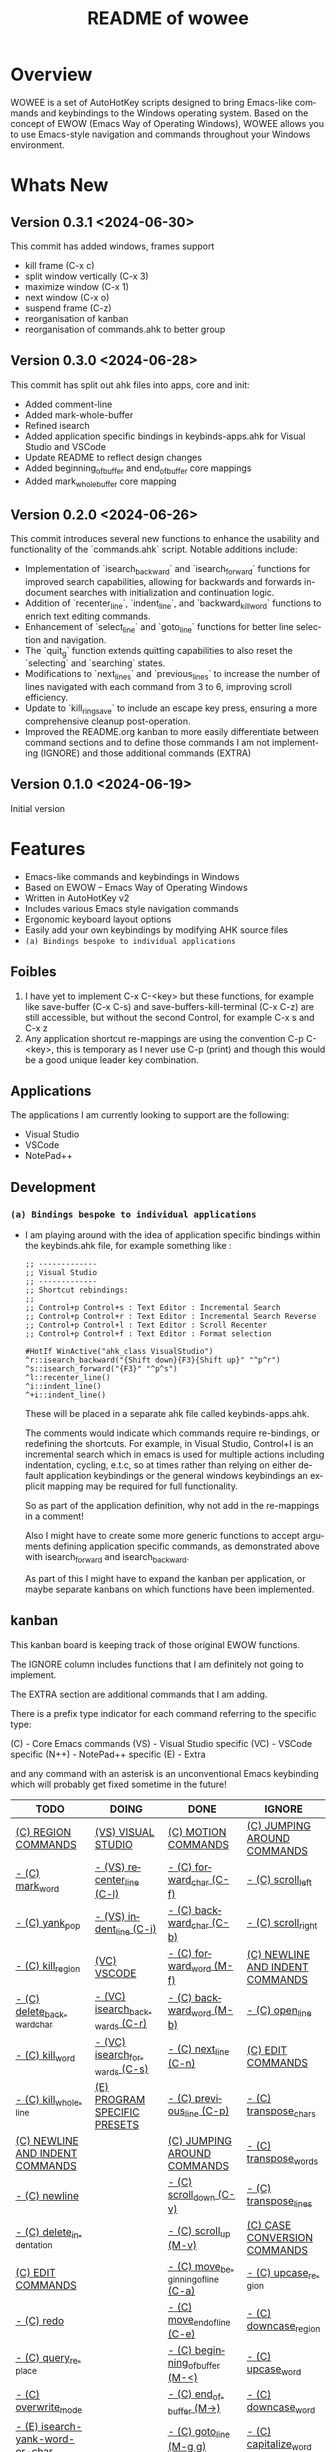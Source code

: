#+title: README of wowee
#+author: James Dyer
#+email: captainflasmr@gmail.com
#+language: en
#+options: ':t toc:nil author:nil email:nil num:nil title:nil
#+todo: TODO DOING | DONE IGNORE
#+startup: showall

#+attr_org: :width 300px
#+attr_html: :width 100%
[[file:img/WOWEE---Windows-Operating-With-Emacs-Enhancements_banner.jpg]]

* Overview

WOWEE is a set of AutoHotKey scripts designed to bring Emacs-like commands and keybindings to the Windows operating system. Based on the concept of EWOW (Emacs Way of Operating Windows), WOWEE allows you to use Emacs-style navigation and commands throughout your Windows environment.

* Whats New

** Version 0.3.1 <2024-06-30>

This commit has added windows, frames support

- kill frame (C-x c)
- split window vertically (C-x 3)
- maximize window (C-x 1)
- next window (C-x o)
- suspend frame (C-z)
- reorganisation of kanban
- reorganisation of commands.ahk to better group

** Version 0.3.0 <2024-06-28>

This commit has split out ahk files into apps, core and init:
- Added comment-line
- Added mark-whole-buffer
- Refined isearch
- Added application specific bindings in keybinds-apps.ahk for Visual Studio and VSCode
- Update README to reflect design changes
- Added beginning_of_buffer and end_of_buffer core mappings
- Added mark_whole_buffer core mapping

** Version 0.2.0 <2024-06-26>

This commit introduces several new functions to enhance the usability and
functionality of the `commands.ahk` script. Notable additions include:

- Implementation of `isearch_backward` and `isearch_forward` functions for improved search capabilities, allowing for backwards and forwards in-document searches with initialization and continuation logic.
- Addition of `recenter_line`, `indent_line`, and `backward_kill_word` functions to enrich text editing commands.
- Enhancement of `select_line` and `goto_line` functions for better line selection and navigation.
- The `quit_g` function extends quitting capabilities to also reset the `selecting` and `searching` states.
- Modifications to `next_lines` and `previous_lines` to increase the number of lines navigated with each command from 3 to 6, improving scroll efficiency.
- Update to `kill_ring_save` to include an escape key press, ensuring a more comprehensive cleanup post-operation.
- Improved the README.org kanban to more easily differentiate between command sections and to define those commands I am not implementing (IGNORE) and those additional commands (EXTRA)

** Version 0.1.0 <2024-06-19>

Initial version


* Features

- Emacs-like commands and keybindings in Windows
- Based on EWOW – Emacs Way of Operating Windows
- Written in AutoHotKey v2
- Includes various Emacs style navigation commands
- Ergonomic keyboard layout options
- Easily add your own keybindings by modifying AHK source files
- =(a) Bindings bespoke to individual applications=

** Foibles

1. I have yet to implement C-x C-<key> but these functions, for example like save-buffer (C-x C-s) and save-buffers-kill-terminal (C-x C-z) are still accessible, but without the second Control, for example C-x s and C-x z
2. Any application shortcut re-mappings are using the convention C-p C-<key>, this is temporary as I never use C-p (print) and though this would be a good unique leader key combination.

** Applications

The applications I am currently looking to support are the following:
- Visual Studio
- VSCode
- NotePad++

** Development

*** =(a) Bindings bespoke to individual applications=

- I am playing around with the idea of application specific bindings within the keybinds.ahk file, for example something like :

  #+begin_src ahk
  ;; -------------
  ;; Visual Studio
  ;; -------------
  ;; Shortcut rebindings:
  ;;
  ;; Control+p Control+s : Text Editor : Incremental Search
  ;; Control+p Control+r : Text Editor : Incremental Search Reverse
  ;; Control+p Control+l : Text Editor : Scroll Recenter
  ;; Control+p Control+f : Text Editor : Format selection

  #HotIf WinActive("ahk_class VisualStudio")
  ^r::isearch_backward("{Shift down}{F3}{Shift up}" "^p^r")
  ^s::isearch_forward("{F3}" "^p^s")
  ^l::recenter_line()
  ^i::indent_line()
  ^+i::indent_line()
  #+end_src

  These will be placed in a separate ahk file called keybinds-apps.ahk.

  The comments would indicate which commands require re-bindings, or redefining the shortcuts. For example, in Visual Studio, Control+I is an incremental search which in emacs is used for multiple actions including indentation, cycling, e.t.c, so at times rather than relying on either default application keybindings or the general windows keybindings an explicit mapping may be required for full functionality.

  So as part of the application definition, why not add in the re-mappings in a comment!

  Also I might have to create some more generic functions to accept arguments defining application specific commands, as demonstrated above with isearch_forward and isearch_backward.

  As part of this I might have to expand the kanban per application, or maybe separate kanbans on which functions have been implemented.

** kanban

This kanban board is keeping track of those original EWOW functions.

The IGNORE column includes functions that I am definitely not going to implement.

The EXTRA section are additional commands that I am adding.

There is a prefix type indicator for each command referring to the specific type:

(C) - Core Emacs commands
(VS) - Visual Studio specific
(VC) - VSCode specific
(N++) - NotePad++ specific
(E) - Extra

and any command with an asterisk is an unconventional Emacs keybinding which will probably get fixed sometime in the future!

#+begin: kanban :layout ("..." . 50) :scope nil :range ("TODO" . "IGNORE") :sort "O" :depth 3 :compressed t
| TODO                            | DOING                          | DONE                               | IGNORE                          |
|---------------------------------+--------------------------------+------------------------------------+---------------------------------|
| [[file:README.org::*(C) REGION COMMANDS][(C) REGION COMMANDS]]             | [[file:README.org::*(VS) VISUAL STUDIO][(VS) VISUAL STUDIO]]             | [[file:README.org::*(C) MOTION COMMANDS][(C) MOTION COMMANDS]]                | [[file:README.org::*(C) JUMPING AROUND COMMANDS][(C) JUMPING AROUND COMMANDS]]     |
| [[file:README.org::*- (C) mark_word][- (C) mark_word]]                 | [[file:README.org::*- (VS) recenter_line (C-l)][- (VS) recenter_line (C-l)]]     | [[file:README.org::*- (C) forward_char (C-f)][- (C) forward_char (C-f)]]           | [[file:README.org::*- (C) scroll_left][- (C) scroll_left]]               |
| [[file:README.org::*- (C) yank_pop][- (C) yank_pop]]                  | [[file:README.org::*- (VS) indent_line (C-i)][- (VS) indent_line (C-i)]]       | [[file:README.org::*- (C) backward_char (C-b)][- (C) backward_char (C-b)]]          | [[file:README.org::*- (C) scroll_right][- (C) scroll_right]]              |
| [[file:README.org::*- (C) kill_region][- (C) kill_region]]               | [[file:README.org::*(VC) VSCODE][(VC) VSCODE]]                    | [[file:README.org::*- (C) forward_word (M-f)][- (C) forward_word (M-f)]]           | [[file:README.org::*(C) NEWLINE AND INDENT COMMANDS][(C) NEWLINE AND INDENT COMMANDS]] |
| [[file:README.org::*- (C) delete_backward_char][- (C) delete_backward_char]]      | [[file:README.org::*- (VC) isearch_backwards (C-r)][- (VC) isearch_backwards (C-r)]] | [[file:README.org::*- (C) backward_word (M-b)][- (C) backward_word (M-b)]]          | [[file:README.org::*- (C) open_line][- (C) open_line]]                 |
| [[file:README.org::*- (C) kill_word][- (C) kill_word]]                 | [[file:README.org::*- (VC) isearch_forwards (C-s)][- (VC) isearch_forwards (C-s)]]  | [[file:README.org::*- (C) next_line (C-n)][- (C) next_line (C-n)]]              | [[file:README.org::*(C) EDIT COMMANDS][(C) EDIT COMMANDS]]               |
| [[file:README.org::*- (C) kill_whole_line][- (C) kill_whole_line]]           | [[file:README.org::*(E) PROGRAM SPECIFIC PRESETS][(E) PROGRAM SPECIFIC PRESETS]]   | [[file:README.org::*- (C) previous_line (C-p)][- (C) previous_line (C-p)]]          | [[file:README.org::*- (C) transpose_chars][- (C) transpose_chars]]           |
| [[file:README.org::*(C) NEWLINE AND INDENT COMMANDS][(C) NEWLINE AND INDENT COMMANDS]] |                                | [[file:README.org::*(C) JUMPING AROUND COMMANDS][(C) JUMPING AROUND COMMANDS]]        | [[file:README.org::*- (C) transpose_words][- (C) transpose_words]]           |
| [[file:README.org::*- (C) newline][- (C) newline]]                   |                                | [[file:README.org::*- (C) scroll_down (C-v)][- (C) scroll_down (C-v)]]            | [[file:README.org::*- (C) transpose_lines][- (C) transpose_lines]]           |
| [[file:README.org::*- (C) delete_indentation][- (C) delete_indentation]]        |                                | [[file:README.org::*- (C) scroll_up (M-v)][- (C) scroll_up (M-v)]]              | [[file:README.org::*(C) CASE CONVERSION COMMANDS][(C) CASE CONVERSION COMMANDS]]    |
| [[file:README.org::*(C) EDIT COMMANDS][(C) EDIT COMMANDS]]               |                                | [[file:README.org::*- (C) move_beginning_of_line (C-a)][- (C) move_beginning_of_line (C-a)]] | [[file:README.org::*- (C) upcase_region][- (C) upcase_region]]             |
| [[file:README.org::*- (C) redo][- (C) redo]]                      |                                | [[file:README.org::*- (C) move_end_of_line (C-e)][- (C) move_end_of_line (C-e)]]       | [[file:README.org::*- (C) downcase_region][- (C) downcase_region]]           |
| [[file:README.org::*- (C) query_replace][- (C) query_replace]]             |                                | [[file:README.org::*- (C) beginning_of_buffer (M-<)][- (C) beginning_of_buffer (M-<)]]    | [[file:README.org::*- (C) upcase_word][- (C) upcase_word]]               |
| [[file:README.org::*- (C) overwrite_mode][- (C) overwrite_mode]]            |                                | [[file:README.org::*- (C) end_of_buffer (M->)][- (C) end_of_buffer (M->)]]          | [[file:README.org::*- (C) downcase_word][- (C) downcase_word]]             |
| [[file:README.org::*- (E) isearch-yank-word-or-char][- (E) isearch-yank-word-or-char]] |                                | [[file:README.org::*- (C) goto_line (M-g g)][- (C) goto_line (M-g g)]]            | [[file:README.org::*- (C) capitalize_word][- (C) capitalize_word]]           |
| [[file:README.org::*(C) INSERT PAIRS COMMANDS][(C) INSERT PAIRS COMMANDS]]       |                                | [[file:README.org::*(C) REGION COMMANDS][(C) REGION COMMANDS]]                | [[file:README.org::*(C) MACRO RECORDING COMMANDS][(C) MACRO RECORDING COMMANDS]]    |
| [[file:README.org::*- (C) insert_parentheses][- (C) insert_parentheses]]        |                                | [[file:README.org::*- (E) mark_whole_line (M-s ,)][- (E) mark_whole_line (M-s ,)]]      | [[file:README.org::*(C) ADD IGNORE FRAMES][(C) ADD IGNORE FRAMES]]           |
| [[file:README.org::*- (C) insert_comment][- (C) insert_comment]]            |                                | [[file:README.org::*- (C) mark_whole_buffer (C-x h)][- (C) mark_whole_buffer (C-x h)]]    | [[file:README.org::*(C) ADD MOUSE EVENTS][(C) ADD MOUSE EVENTS]]            |
| [[file:README.org::*- (C) indent_new_comment_line][- (C) indent_new_comment_line]]   |                                | [[file:README.org::*- (C) kill_ring_save (M-w)][- (C) kill_ring_save (M-w)]]         |                                 |
| [[file:README.org::*(C) OTHER COMMANDS][(C) OTHER COMMANDS]]              |                                | [[file:README.org::*- (C) yank (C-y)][- (C) yank (C-y)]]                   |                                 |
| [[file:README.org::*- (C) shell][- (C) shell]]                     |                                | [[file:README.org::*- (C) delete_char (C-d)][- (C) delete_char (C-d)]]            |                                 |
| [[file:README.org::*- (C) shell_command][- (C) shell_command]]             |                                | [[file:README.org::*- (C) backward_kill_word (M-BKSP)][- (C) backward_kill_word (M-BKSP)]]  |                                 |
| [[file:README.org::*- (C) facemenu][- (C) facemenu]]                  |                                | [[file:README.org::*- (C) kill_line (C-k)][- (C) kill_line (C-k)]]              |                                 |
| [[file:README.org::*- (C) help][- (C) help]]                      |                                | [[file:README.org::*(C) NEWLINE AND INDENT COMMANDS][(C) NEWLINE AND INDENT COMMANDS]]    |                                 |
| [[file:README.org::*(C) SYSTEM COMMANDS][(C) SYSTEM COMMANDS]]             |                                | [[file:README.org::*- (C) indent_for_tab_command (C-i)][- (C) indent_for_tab_command (C-i)]] |                                 |
| [[file:README.org::*- (C) ignore][- (C) ignore]]                    |                                | [[file:README.org::*(C) EDIT COMMANDS][(C) EDIT COMMANDS]]                  |                                 |
| [[file:README.org::*- (C) repeat][- (C) repeat]]                    |                                | [[file:README.org::*- (C) undo_only (C-/)][- (C) undo_only (C-/)]]              |                                 |
| [[file:README.org::*(C) UNIVERSAL ARGUMENT COMMANDS][(C) UNIVERSAL ARGUMENT COMMANDS]] |                                | [[file:README.org::*- (C) search_forward (C-s)][- (C) search_forward (C-s)]]         |                                 |
| [[file:README.org::*(C) FILES COMMANDS][(C) FILES COMMANDS]]              |                                | [[file:README.org::*- (C) search_backward (C-r)][- (C) search_backward (C-r)]]        |                                 |
| [[file:README.org::*- (C) write_file][- (C) write_file]]                |                                | [[file:README.org::*(C) SYSTEM COMMANDS][(C) SYSTEM COMMANDS]]                |                                 |
| [[file:README.org::*- (C) find_file][- (C) find_file]]                 |                                | [[file:README.org::*- (C) set_mark_command (C-SPC)][- (C) set_mark_command (C-SPC)]]     |                                 |
| [[file:README.org::*- (C) dired][- (C) dired]]                     |                                | [[file:README.org::*- (C) set_c-x_command (C-x)][- (C) set_c-x_command (C-x)]]        |                                 |
| [[file:README.org::*(C) WINDOWS FRAMES COMMANDS][(C) WINDOWS FRAMES COMMANDS]]     |                                | [[file:README.org::*- (C) keyboard_quit (C-g)][- (C) keyboard_quit (C-g)]]          |                                 |
| [[file:README.org::*- (C) delete_window][- (C) delete_window]]             |                                | [[file:README.org::*(C) FILES COMMANDS][(C) FILES COMMANDS]]                 |                                 |
| [[file:README.org::*- (C) split_window][- (C) split_window]]              |                                | [[file:README.org::*- (*C) save_buffer (C-x s)][- (*C) save_buffer (C-x s)]]         |                                 |
| [[file:README.org::*- (C) previous_window][- (C) previous_window]]           |                                | [[file:README.org::*(C) WINDOWS FRAMES COMMANDS][(C) WINDOWS FRAMES COMMANDS]]        |                                 |
| [[file:README.org::*(C) ADD HOOKS][(C) ADD HOOKS]]                   |                                | [[file:README.org::*- (*C) kill_frame (C-x c)][- (*C) kill_frame (C-x c)]]          |                                 |
| [[file:README.org::*(C) ADD GENERIC GOTO LINE][(C) ADD GENERIC GOTO LINE]]       |                                | [[file:README.org::*- (C) next_window (C-x o)][- (C) next_window (C-x o)]]          |                                 |
| [[file:README.org::*(C) ADD KILL RING][(C) ADD KILL RING]]               |                                | [[file:README.org::*- (C) suspend_frame (C-z)][- (C) suspend_frame (C-z)]]          |                                 |
| [[file:README.org::*(N++) NotePad++][(N++) NotePad++]]                 |                                | [[file:README.org::*(C) ADD C-X (C-x)][(C) ADD C-X (C-x)]]                  |                                 |
| [[file:README.org::*- (N++) isearch_backwards (C-r)][- (N++) isearch_backwards (C-r)]] |                                | [[file:README.org::*(VS) VISUAL STUDIO][(VS) VISUAL STUDIO]]                 |                                 |
| [[file:README.org::*- (N++) isearch_forwards (C-s)][- (N++) isearch_forwards (C-s)]]  |                                | [[file:README.org::*- (VS) isearch_backwards (C-r)][- (VS) isearch_backwards (C-r)]]     |                                 |
| [[file:README.org::*(E) ERGO PRESET SELECTION][(E) ERGO PRESET SELECTION]]       |                                | [[file:README.org::*- (VS) isearch_forwards (C-s)][- (VS) isearch_forwards (C-s)]]      |                                 |
| [[file:README.org::*(E) ctrl_mapping][(E) ctrl_mapping]]                |                                | [[file:README.org::*- (VS) comment_line (C-i)][- (VS) comment_line (C-i)]]          |                                 |
|                                 |                                | [[file:README.org::*- (VS) split window vert (C-x 3)][- (VS) split window vert (C-x 3)]]   |                                 |
|                                 |                                | [[file:README.org::*(VC) VSCODE][(VC) VSCODE]]                        |                                 |
|                                 |                                | [[file:README.org::*- (VC) comment_line][- (VC) comment_line]]                |                                 |
|                                 |                                | [[file:README.org::*- (VC) recenter_line][- (VC) recenter_line]]               |                                 |
|                                 |                                | [[file:README.org::*- (VC) indent_line][- (VC) indent_line]]                 |                                 |
#+end:

* Usage

1. **Install AutoHotKey**: Download and install AutoHotKey from [AutoHotKey's official website](https://www.autohotkey.com/).
2. **Run WOWEE**: Double-click on the `wowee.ahk` script to start WOWEE. Once running, Emacs commands will be available in your Windows environment.
3. **Quit WOWEE**: To quit WOWEE, right-click the AutoHotKey icon in the task tray and select "Exit."

* Configuration

WOWEE is composed of several AutoHotKey scripts, each serving a specific purpose to replicate Emacs functionalities:

** wowee.ahk

The top level script to be run, contains the following scripts along with some potential ergonomic key-mappings which if not desired can be commented out:

#+begin_src ahk
RAlt::Control
CapsLock::Control
#Include fundamental.ahk
#Include commands.ahk
#Include keybinds-apps.ahk
#HotIf !WinActive("ahk_class Emacs")
#Include keybinds-core.ahk
#Include keybinds-init.ahk
#HotIf
#+end_src

** fundamental.ahk

This script provides a set of fundamental functions and variables that are used to implement Emacs-like commands and keybindings.

** commands.ahk

This script includes the basic implementation of Emacs commands.

** commands_util.ahk

This script contains simple utility functions used by the command scripts.

** keybinds-core.ahk

This script defines the default core keybindings for Emacs-like commands, which will be a fallback for any windows application.

** keybinds-apps.ahk

This script defines the application specific commands, typically commands that have been remapped to accommodate the chosen commands.

Comments within the ahk file indicate the potential re-mappings.

** keybinds-init.ahk

Analogous to the init.el file or Emacs init file in which all the users bespoke keybindings will exist.  An example of my preferred keybindings has been supplied.

* Installation and Setup

1. **Download WOWEE**: Download the WOWEE scripts from the repository.
2. **Extract Files**: Extract the files to a directory of your choice.
3. **Run the Script**: Double-click `wowee.ahk` to start using WOWEE.

* Customization

** Editing Keybindings

You can customize the keybindings by editing the `keybinds.ahk` file. Open the file in any text editor and modify the keybindings according to your preferences. Refer to the AutoHotKey documentation for the syntax and available key options.

** Adding New Commands

To add new commands, you can edit the `commands.ahk` and `commands_util.ahk` files. Define your new commands and utility functions, and then bind them to keys in `keybinds.ahk`.

* Troubleshooting

If you encounter any issues while using WOWEE, try the following steps:

1. **Check AutoHotKey Version**: Ensure you have the latest version of AutoHotKey installed.
2. **Script Errors**: If there are errors in the script, AutoHotKey will usually display a message with details. Use this information to debug and fix the issue.
3. **Conflicting Programs**: Some programs might have conflicting keybindings. Try closing other programs to see if the issue is resolved.

* Contributing

Contributions to WOWEE are welcome! If you have suggestions for improvements or want to add new features, feel free to submit a pull request.

1. Fork the repository
2. Create your feature branch (`git checkout -b feature/YourFeature`)
3. Commit your changes (`git commit -am 'Add your feature'`)
4. Push to the branch (`git push origin feature/YourFeature`)
5. Create a new pull request

* License

WOWEE is licensed under the MIT License. See the LICENSE file for more details.

* Acknowledgements

Special thanks to the creators of AutoHotKey and the Emacs community for their inspiration and contributions to keyboard efficiency.

* Contact

For any questions or issues, please open an issue on the GitHub repository or contact the maintainer at [email@example.com].

---

Enjoy using WOWEE and bring the power of Emacs navigation to your Windows experience!

* ROADMAP

** DONE (C) MOTION COMMANDS
*** DONE - (C) forward_char (C-f)
*** DONE - (C) backward_char (C-b)
*** DONE - (C) forward_word (M-f)
*** DONE - (C) backward_word (M-b)
*** DONE - (C) next_line (C-n)
*** DONE - (C) previous_line (C-p)
** DONE (C) JUMPING AROUND COMMANDS
*** DONE - (C) scroll_down (C-v)
*** DONE - (C) scroll_up (M-v)
*** DONE - (C) move_beginning_of_line (C-a)
*** DONE - (C) move_end_of_line (C-e)
*** DONE - (C) beginning_of_buffer (M-<)
*** DONE - (C) end_of_buffer (M->)
*** DONE - (C) goto_line (M-g g)
** IGNORE (C) JUMPING AROUND COMMANDS
*** IGNORE - (C) scroll_left
*** IGNORE - (C) scroll_right
** TODO (C) REGION COMMANDS
*** TODO - (C) mark_word
*** TODO - (C) yank_pop
*** TODO - (C) kill_region
*** TODO - (C) delete_backward_char
*** TODO - (C) kill_word
*** TODO - (C) kill_whole_line
** DONE (C) REGION COMMANDS
*** DONE - (E) mark_whole_line (M-s ,)
*** DONE - (C) mark_whole_buffer (C-x h)
*** DONE - (C) kill_ring_save (M-w)
*** DONE - (C) yank (C-y)
*** DONE - (C) delete_char (C-d)
*** DONE - (C) backward_kill_word (M-BKSP)
*** DONE - (C) kill_line (C-k)
** TODO (C) NEWLINE AND INDENT COMMANDS
*** TODO - (C) newline
*** TODO - (C) delete_indentation
** IGNORE (C) NEWLINE AND INDENT COMMANDS
*** IGNORE - (C) open_line
** DONE (C) NEWLINE AND INDENT COMMANDS
*** DONE - (C) indent_for_tab_command (C-i)
** TODO (C) EDIT COMMANDS
*** TODO - (C) redo
*** TODO - (C) query_replace
*** TODO - (C) overwrite_mode
** IGNORE (C) EDIT COMMANDS
*** IGNORE - (C) transpose_chars
*** IGNORE - (C) transpose_words
*** IGNORE - (C) transpose_lines
** DONE (C) EDIT COMMANDS
*** DONE - (C) undo_only (C-/)
*** DONE - (C) search_forward (C-s)
*** DONE - (C) search_backward (C-r)
*** TODO - (E) isearch-yank-word-or-char
** IGNORE (C) CASE CONVERSION COMMANDS
*** IGNORE - (C) upcase_region
*** IGNORE - (C) downcase_region
*** IGNORE - (C) upcase_word
*** IGNORE - (C) downcase_word
*** IGNORE - (C) capitalize_word
** TODO (C) INSERT PAIRS COMMANDS
*** TODO - (C) insert_parentheses
*** TODO - (C) insert_comment
*** TODO - (C) indent_new_comment_line
** TODO (C) OTHER COMMANDS
*** TODO - (C) shell
*** TODO - (C) shell_command
*** TODO - (C) facemenu
*** TODO - (C) help
** TODO (C) SYSTEM COMMANDS
*** TODO - (C) ignore
*** TODO - (C) repeat

** DONE (C) SYSTEM COMMANDS
*** DONE - (C) set_mark_command (C-SPC)
*** DONE - (C) set_c-x_command (C-x)
*** DONE - (C) keyboard_quit (C-g)
** TODO (C) UNIVERSAL ARGUMENT COMMANDS
** IGNORE (C) MACRO RECORDING COMMANDS
** TODO (C) FILES COMMANDS
*** TODO - (C) write_file
*** TODO - (C) find_file
*** TODO - (C) dired
** DONE (C) FILES COMMANDS
*** DONE - (*C) save_buffer (C-x s)
** TODO (C) WINDOWS FRAMES COMMANDS
*** TODO - (C) delete_window
*** TODO - (C) split_window
** DONE (C) WINDOWS FRAMES COMMANDS
*** DONE - (*C) kill_frame (C-x c)
*** DONE - (C) next_window (C-x o)
*** TODO - (C) previous_window
*** DONE - (C) suspend_frame (C-z)
** TODO (C) ADD HOOKS
** IGNORE (C) ADD IGNORE FRAMES
** TODO (C) ADD GENERIC GOTO LINE
** TODO (C) ADD KILL RING
** IGNORE (C) ADD MOUSE EVENTS
** DONE (C) ADD C-X (C-x)
** DONE (VS) VISUAL STUDIO
*** DONE - (VS) isearch_backwards (C-r)
*** DONE - (VS) isearch_forwards (C-s)
*** DONE - (VS) comment_line (C-i)
*** DONE - (VS) split window vert (C-x 3)
** DOING (VS) VISUAL STUDIO
*** DOING - (VS) recenter_line (C-l)
*** DOING - (VS) indent_line (C-i)
** DOING (VC) VSCODE
*** DOING - (VC) isearch_backwards (C-r)
*** DOING - (VC) isearch_forwards (C-s)
** DONE (VC) VSCODE
*** DONE - (VC) comment_line
*** DONE - (VC) recenter_line
*** DONE - (VC) indent_line
** TODO (N++) NotePad++
*** TODO - (N++) isearch_backwards (C-r)
*** TODO - (N++) isearch_forwards (C-s)
** DOING (E) PROGRAM SPECIFIC PRESETS
** TODO (E) ERGO PRESET SELECTION
** TODO (E) ctrl_mapping
